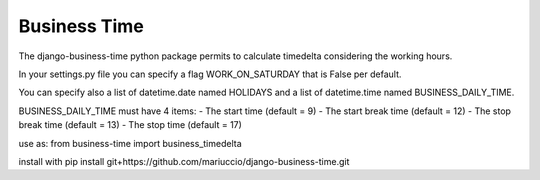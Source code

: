 =====
Business Time
=====

The django-business-time python package permits to calculate timedelta considering the working hours.

In your settings.py file you can specify a flag WORK_ON_SATURDAY that is False per default.

You can specify also a list of datetime.date named HOLIDAYS and a list of datetime.time named BUSINESS_DAILY_TIME.


BUSINESS_DAILY_TIME must have 4 items:
- The start time (default = 9)
- The start break time (default = 12)
- The stop break time (default = 13)
- The stop time (default = 17)


use as:
from business-time import business_timedelta



install with
pip install git+https://github.com/mariuccio/django-business-time.git


